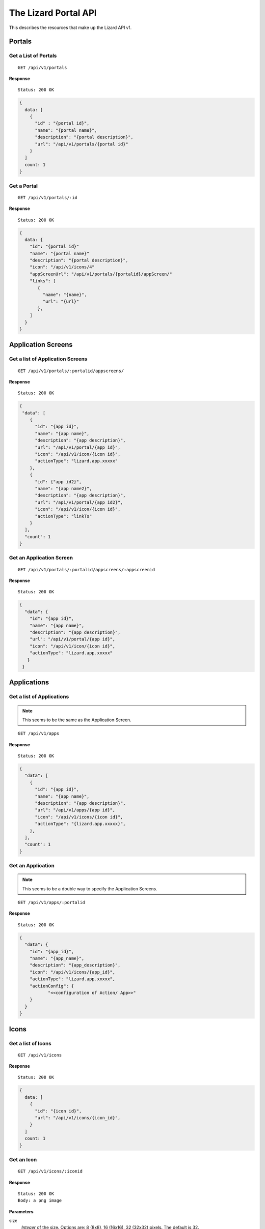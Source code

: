 .. _`chapter-restapi`


The Lizard Portal API
#####################

This describes the resources that make up the Lizard API v1.

Portals
=======

Get a List of Portals
---------------------

::

  GET /api/v1/portals

**Response** ::

  Status: 200 OK

.. code-block:: javascript

  {
    data: [
      {
        "id" : "{portal id}",
        "name": "{portal name}",
        "description": "{portal description}",
        "url": "/api/v1/portals/{portal id}"
      }
    ]
    count: 1
  }

Get a Portal
--------------

::

  GET /api/v1/portals/:id

**Response** ::

  Status: 200 OK

.. code-block:: javascript

  {
    data: {
      "id": "{portal id}"
      "name": "{portal name}"
      "description": "{portal description}",
      "icon": "/api/v1/icons/4"
      "appScreenUrl": "/api/v1/portals/{portalid}/appScreen/"
      "links": [
         {
           "name": "{name}",
           "url": "{url}"
         },
      ]
    }
  }


Application Screens
====================

Get a list of Application Screens
----------------------------------

::

  GET /api/v1/portals/:portalid/appscreens/

**Response** ::

  Status: 200 OK

.. code-block:: javascript

  {
   "data": [
      {
        "id": "{app id}",
        "name": "{app name}",
        "description": "{app description}",
        "url": "/api/v1/portal/{app id}",
        "icon": "/api/v1/icon/{icon id}",
        "actionType": "lizard.app.xxxxx"
      },
      {
        "id": {"app id2}",
        "name": "{app name2}",
        "description": "{app description}",
        "url": "/api/v1/portal/{app id2}",
        "icon": "/api/v1/icon/{icon id}",
        "actionType": "linkTo"
      }
    ],
    "count": 1
  }

Get an Application Screen
---------------------------

::

  GET /api/v1/portals/:portalid/appscreens/:appscreenid

**Response** ::

  Status: 200 OK

.. code-block:: javascript

  {
    "data": {
      "id": "{app id}",
      "name": "{app name}",
      "description": "{app description}",
      "url": "/api/v1/portal/{app id}",
      "icon": "/api/v1/icon/{icon id}",
      "actionType": "lizard.app.xxxxx"
     }
   }

Applications
===============

Get a list of Applications
----------------------------

.. note::

  This seems to be the same as the Application Screen.

::

  GET /api/v1/apps

**Response** ::

  Status: 200 OK

.. code-block:: javascript


  {
    "data": [
      {
        "id": "{app id}",
        "name": "{app name}",
        "description": "{app description}",
        "url": "/api/v1/apps/{app id}",
        "icon": "/api/v1/icons/{icon id}",
        "actionType": "{lizard.app.xxxxx}",
      },
    ],
    "count": 1
  }

Get an Application
-----------------------

.. note::

  This seems to be a double way to specify the Application Screens.

::

  GET /api/v1/apps/:portalid

**Response** ::

  Status: 200 OK

.. code-block:: javascript

  {
    "data": {
      "id": "{app_id}",
      "name": "{app_name}",
      "description": "{app_description}",
      "icon": "/api/v1/icons/{app_id}",
      "actionType": "lizard.app.xxxxx",
      "actionConfig": {
             "<<configuration of Action/ App>>"
      }
    }
  }


Icons
=====

Get a list of Icons
-----------------------

::

  GET /api/v1/icons

**Response** ::

  Status: 200 OK

.. code-block:: javascript

  {
    data: [
      {
        "id": "{icon id}",
        "url": "/api/v1/icons/{icon_id}",
      }
    ]
    count: 1
  }


Get an Icon
-----------------------

::

  GET /api/v1/icons/:iconid

**Response** ::

  Status: 200 OK
  Body: a png image

**Parameters**

size
  `Integer` of the size. Options are: 8 (8x8), 16 (16x16), 32 (32x32) pixels.
  The default is 32.


Workspaces
============

Get a list of Workspaces
---------------------------

::

  GET /api/v1/workspaces/

**Response** ::

  Status: 200 OK

.. code-block:: javascript

  {
    "data": [
      {
        "id": "{id}",
        "name": "{name}",
        "description": "{description}",
        "tags": [
          "{tag}",
          "{tag}"
        ],
        "ownerType": "{owner_type}",
        "status": "{status}",
        "owner": {
          "id": {"id"},
          "name": "{owner_name}"
        },
        "url": "/api/v1/workspaces/:workspaceid",
        "lastModifiedAt": "{last_modified_at}",
        "workspaceItems": [
          {
            "id": "{workspace_item_id}",
            "name": "{name}",
            "visible": "{visible}",
            "clickable": true,
            "opacity": "0.5",
            "sourceSlug": "{source_slug}",
            "layerSlug": "{layer_slug}",
            "layerUrl": "{layerurl}",
            "baseLayerFilter": "{base_layer_filter}",
            "filter": "{filter}",
            "style": "{style}"
          }
        ]
      }
    ],
    "total": 1,
    "count": 1,
    "start": 1
  }

**Parameters**

start
  `Integer` of the record to start with. Default is 0.
limit
  `Integer` of the number of records in the response. Default is 25.
filter
  `Object` Applied filters in the request.
  .. note::
    Add an example
order
  `String` of the field name on which the list is orderd.
  Default is 'Modification Date'.
reverse
  `Boolean` if the data should be reversed or not. Default is False.


Create a Workspace
------------------------

::

  POST /api/v1/workspaces/

**Parameters**

name
  `String` of the workspace name
description
  `String` of the description of the workspace
tags
  `Array of Strings` of the tags
ownerType
  `String` of the owner type. Options are: private, shared, organization, public
status
  `String` of the status
.. note::
    Add a list of acceptable statuses
owner
  `String` of the slug of the owner
lastModifiedAt
  `Timestamp` of when this object was last edited
workspaceItems
  `Array of objects` of workspaceitems

**Response** ::

  Status: 201 Created
  Location: api/v1/workspaces/:id

.. code-block:: javascript

  {
    "message": "{Optional message with the result of the action}",
    "data": {
      "id": "{id}",
      "name": "{name}",
      "description": "{description}",
      "tags": [
        "{tag}",
        "{tag}"
      ],
      "ownerType": "{owner_type}",
      "status": "{status}",
      "owner": {
        "id": {"id"},
        "name": "{owner_name}"
      },
      "workspaceItems": [
        {
          "id": "{workspace_item_id}",
          "name": "{name}",
          "visible": "{visible}",
          "clickable": true,
          "opacity": "0.5",
          "sourceSlug": "{source_slug}",
          "layerSlug": "{layer_slug}",
          "layerUrl": "{layerurl}",
          "baseLayerFilter": "{base_layer_filter}",
          "filter": "{filter}",
          "style": "{style}"
        }
      ],
      "url": "/api/v1/workspaces/:workspaceid",
      "lastModifiedAt": "{last_modified_at}"
	}
  }

Get a Workspace
------------------

::

  GET /api/v1/workspaces/

**Response** ::

  Status: 200 OK

.. code-block:: javascript

  {
    "data": {
      "id": "{id}",
      "name": "{name}",
      "description": "{description}",
      "tags": [
        "{tag}",
        "{tag}"
      ],
      "ownerType": "{owner_type}",
      "status": "{status}",
      "owner": {
        "id": "{id}",
        "name": "{owner_name}"
      },
      "workspaceItems": [
        {
          "id": "{workspace_item_id}",
          "name": "{name}",
          "visible": "{visible}",
          "clickable": true,
          "opacity": "0.5",
          "sourceSlug": "{source_slug}",
          "layerSlug": "{layer_slug}",
          "layerUrl": "{layerurl}",
          "baseLayerFilter": "{base_layer_filter}",
          "filter": "{filter}",
          "style": "{style}"
        }
      ],
      "url": "/api/v1/workspaces/:workspaceid"
      "lastModifiedAt": "{timestamp}",
	  "lastModifiedBy": "{owner_id}"
      "createdAt": "{timestamp}",
	  "createdBy": "{owner_id}"

    }
  }

Update a Workspace
---------------------

::

  PATCH /api/v1/workspaces/:id

**Optional Parameters**

Only the fields that are updated are needed.

name
  `String` of the workspace name
description
  `String` of the description of the workspace
tags
  `Array of Strings` of the tags
ownerType
  `String` of the owner type
status
  `String` of the status: Options are temporary, normal, approvedmap or fixedMap
owner
  `String` of the slug of the owner
lastModifiedAt
  `Timestamp` of when this object was last edited
.. note::
  Add a list of WorkspaceItems
